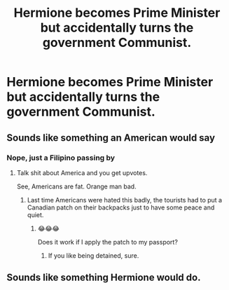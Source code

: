 #+TITLE: Hermione becomes Prime Minister but accidentally turns the government Communist.

* Hermione becomes Prime Minister but accidentally turns the government Communist.
:PROPERTIES:
:Author: Prismquill
:Score: 31
:DateUnix: 1599912929.0
:DateShort: 2020-Sep-12
:FlairText: Prompt
:END:

** Sounds like something an American would say
:PROPERTIES:
:Score: 21
:DateUnix: 1599913655.0
:DateShort: 2020-Sep-12
:END:

*** Nope, just a Filipino passing by
:PROPERTIES:
:Author: Prismquill
:Score: 17
:DateUnix: 1599914305.0
:DateShort: 2020-Sep-12
:END:

**** Talk shit about America and you get upvotes.

See, Americans are fat. Orange man bad.
:PROPERTIES:
:Author: brassbirch
:Score: 16
:DateUnix: 1599922605.0
:DateShort: 2020-Sep-12
:END:

***** Last time Americans were hated this badly, the tourists had to put a Canadian patch on their backpacks just to have some peace and quiet.
:PROPERTIES:
:Author: Icanceli
:Score: 12
:DateUnix: 1599936507.0
:DateShort: 2020-Sep-12
:END:

****** 😂😂😂

Does it work if I apply the patch to my passport?
:PROPERTIES:
:Author: midasgoldentouch
:Score: 1
:DateUnix: 1599952015.0
:DateShort: 2020-Sep-13
:END:

******* If you like being detained, sure.
:PROPERTIES:
:Author: brassbirch
:Score: 2
:DateUnix: 1599957959.0
:DateShort: 2020-Sep-13
:END:


** Sounds like something Hermione would do.
:PROPERTIES:
:Author: Mestrehunter
:Score: 6
:DateUnix: 1599942218.0
:DateShort: 2020-Sep-13
:END:
